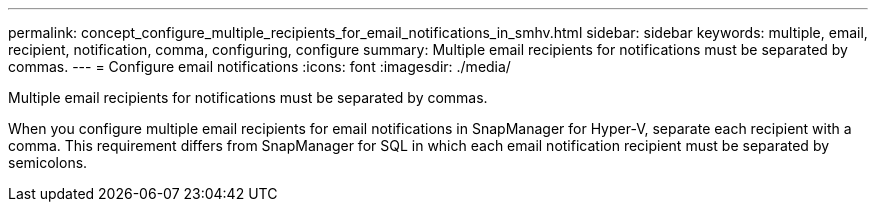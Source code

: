 ---
permalink: concept_configure_multiple_recipients_for_email_notifications_in_smhv.html
sidebar: sidebar
keywords: multiple, email, recipient, notification, comma, configuring, configure
summary: Multiple email recipients for notifications must be separated by commas.
---
= Configure email notifications
:icons: font
:imagesdir: ./media/

[.lead]
Multiple email recipients for notifications must be separated by commas.

When you configure multiple email recipients for email notifications in SnapManager for Hyper-V, separate each recipient with a comma. This requirement differs from SnapManager for SQL in which each email notification recipient must be separated by semicolons.
